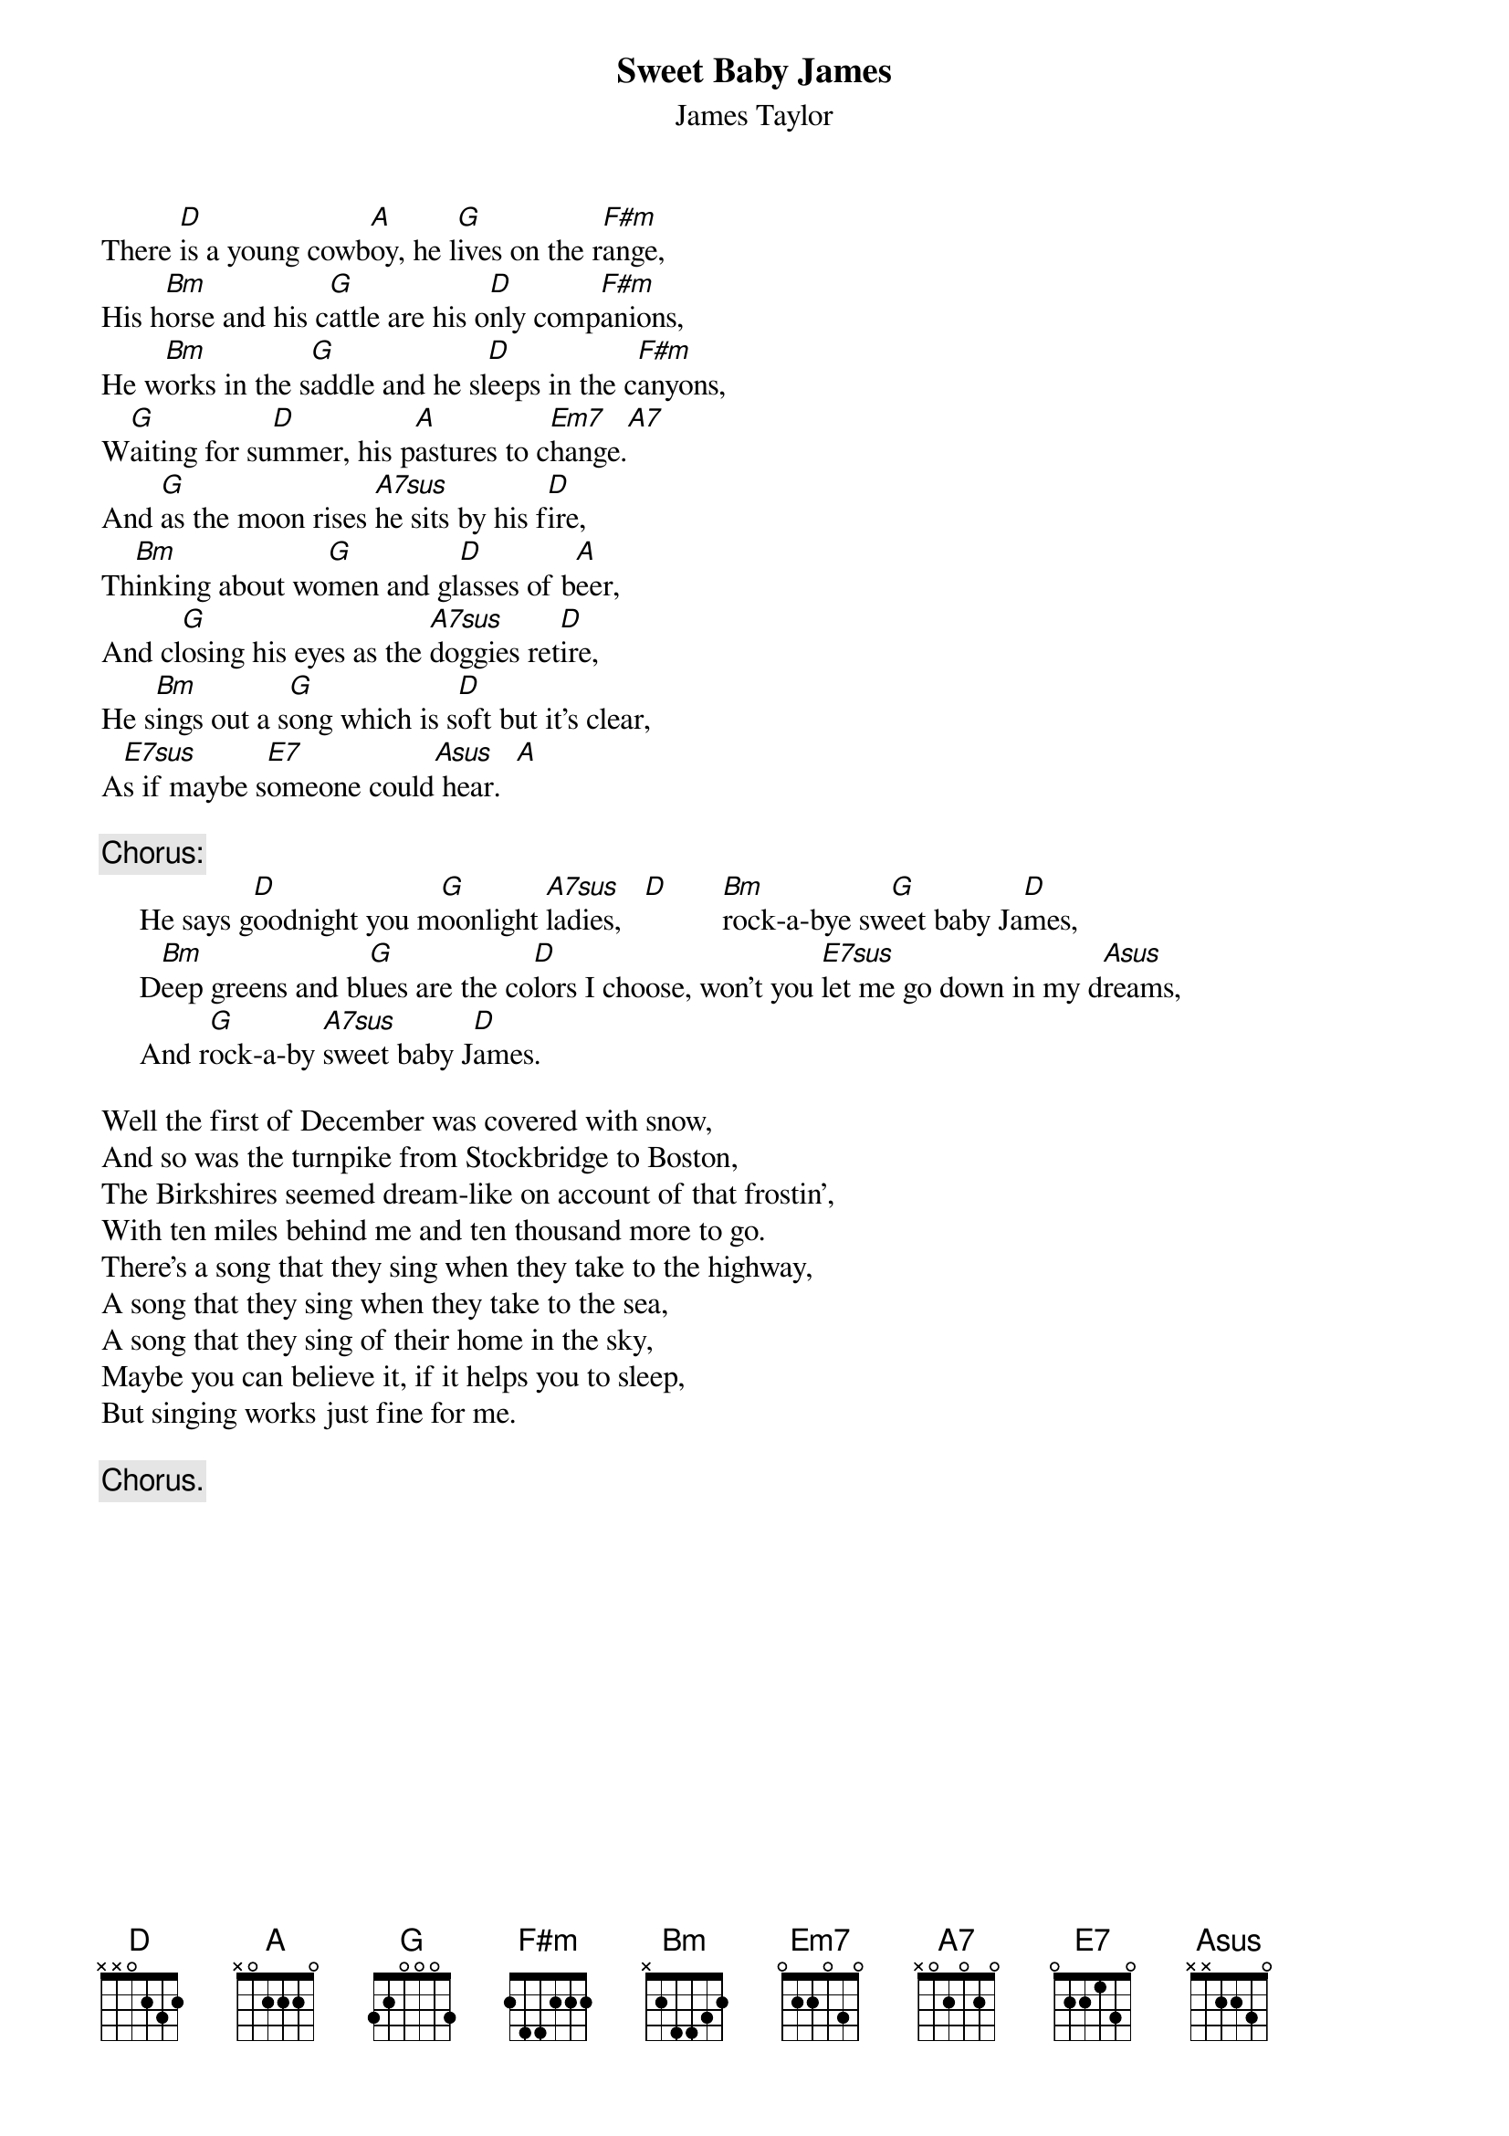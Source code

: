 {title:Sweet Baby James}
{st:James Taylor}
{define: A7sus 1 0 3 0 2 0 0}
{define: E7sus 1 0 3 2 2 2 0}
There [D]is a young cowb[A]oy, he l[G]ives on the r[F#m]ange,
His h[Bm]orse and his c[G]attle are his o[D]nly comp[F#m]anions,
He w[Bm]orks in the s[G]addle and he sl[D]eeps in the c[F#m]anyons,
W[G]aiting for su[D]mmer, his p[A]astures to c[Em7]hange.[A7]
And [G]as the moon rises [A7sus]he sits by his f[D]ire,
Th[Bm]inking about wo[G]men and gl[D]asses of b[A]eer,
And cl[G]osing his eyes as the [A7sus]doggies ret[D]ire,
He s[Bm]ings out a s[G]ong which is s[D]oft but it's clear,
A[E7sus]s if maybe s[E7]omeone could[Asus] hear.  [A]

{c:Chorus:}
     He says g[D]oodnight you m[G]oonlight [A7sus]ladies,   [D]       [Bm]rock-a-bye sw[G]eet baby Ja[D]mes,
     D[Bm]eep greens and bl[G]ues are the co[D]lors I choose, won't you [E7sus]let me go down in my d[Asus]reams,
     And r[G]ock-a-by [A7sus]sweet baby J[D]ames.

Well the first of December was covered with snow,
And so was the turnpike from Stockbridge to Boston,
The Birkshires seemed dream-like on account of that frostin',
With ten miles behind me and ten thousand more to go.
There's a song that they sing when they take to the highway,
A song that they sing when they take to the sea,
A song that they sing of their home in the sky,
Maybe you can believe it, if it helps you to sleep,
But singing works just fine for me.

{c:Chorus.}
